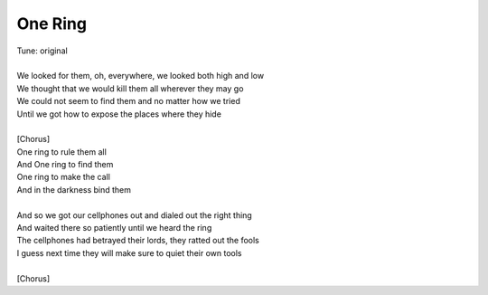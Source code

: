 One Ring
--------

| Tune: original
| 
| We looked for them, oh, everywhere, we looked both high and low
| We thought that we would kill them all wherever they may go
| We could not seem to find them and no matter how we tried
| Until we got how to expose the places where they hide
| 
| [Chorus]
| One ring to rule them all
| And One ring to find them
| One ring to make the call
| And in the darkness bind them
| 
| And so we got our cellphones out and dialed out the right thing
| And waited there so patiently until we heard the ring
| The cellphones had betrayed their lords, they ratted out the fools
| I guess next time they will make sure to quiet their own tools
| 
| [Chorus]
